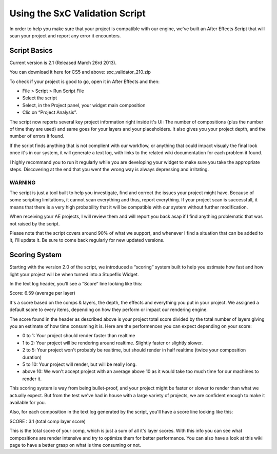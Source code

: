 
Using the SxC Validation Script
===============================

In order to help you make sure that your project is compatible with our engine, we've built an After Effects Script that will scan your project and report any error it encounters.

Script Basics
-------------

Current version is 2.1 (Released March 26rd 2013).

You can download it here for CS5 and above: sxc_validator_210.zip

To check if your project is good to go, open it in After Effects and then:

- File > Script > Run Script File
- Select the script
- Select, in the Project panel, your widget main composition
- Clic on “Project Analysis”.

The script now reports several key project information right inside it's UI: The number of compositions (plus the number of time they are used) and same goes for your layers and your placeholders. It also gives you your project depth, and the number of errors it found.

If the script finds anything that is not complient with our workflow, or anything that could impact visualy the final look once it's in our system, it will generate a text log, with links to the related wiki documentation for each problem it found.


I highly recommand you to run it regularly while you are developing your widget to make sure you take the appropriate steps. Discovering at the end that you went the wrong way is always depressing and irritating.

WARNING
^^^^^^^

The script is just a tool built to help you investigate, find and correct the issues your project might have. Because of some scripting limitations, it cannot scan everything and thus, report everything. If your project scan is successfull, it means that there is a very high probability that it will be compatible with our system without further modification.

When receiving your AE projects, I will review them and will report you back asap if I find anything problematic that was not raised by the script.

Please note that the script covers around 90% of what we support, and whenever I find a situation that can be added to it, I'll update it. Be sure to come back regularly for new updated versions.

Scoring System
--------------

Starting with the version 2.0 of the script, we introduced a “scoring” system built to help you estimate how fast and how light your project will be when turned into a Stupeflix Widget.

In the text log header, you'll see a “Score” line looking like this:

Score: 6.59 (average per layer)

It's a score based on the comps & layers, the depth, the effects and everything you put in your project. We assigned a default score to every items, depending on how they perform or impact our rendering engine.

The score found in the header as described above is your project total score divided by the total number of layers giving you an estimate of how time consuming it is. Here are the performences you can expect depending on your score:

- 0 to 1: Your project should render faster than realtime
- 1 to 2: Your project will be rendering around realtime. Slightly faster or slightly slower.
- 2 to 5: Your project won't probably be realtime, but should render in half realtime (twice your composition duration)
- 5 to 10: Your project will render, but will be really long.
- above 10: We won't accept project with an average above 10 as it would take too much time for our machines to render it.

This scoring system is way from being bullet-proof, and your project might be faster or slower to render than what we actually expect. But from the test we've had in house with a large variety of projects, we are confident enough to make it available for you.

Also, for each composition in the text log generated by the script, you'll have a score line looking like this:

SCORE : 3.1 (total comp layer score)

This is the total score of your comp, which is just a sum of all it's layer scores. With this info you can see what compositions are render intensive and try to optimize them for better performance. You can also have a look at this wiki page to have a better grasp on what is time consuming or not.